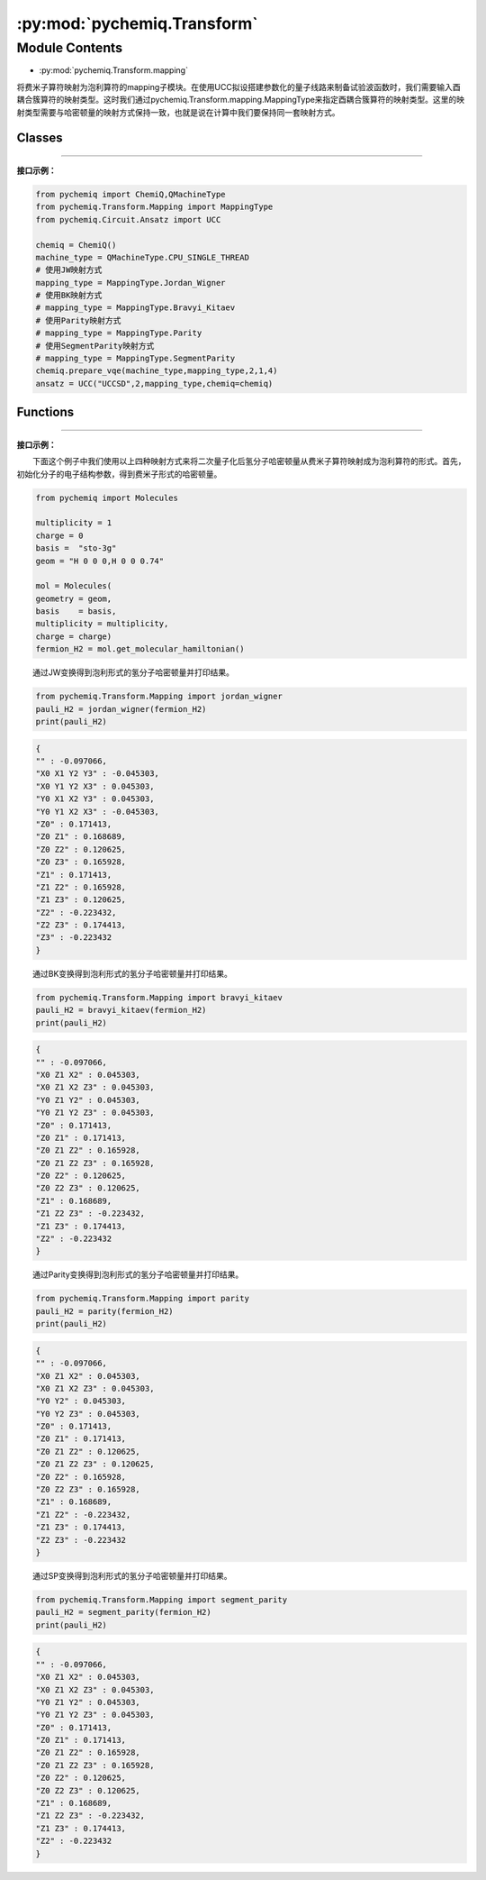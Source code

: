 :py:mod:`pychemiq.Transform`
===============================

Module Contents
---------------
- :py:mod:`pychemiq.Transform.mapping`  

将费米子算符映射为泡利算符的mapping子模块。在使用UCC拟设搭建参数化的量子线路来制备试验波函数时，我们需要输入酉耦合簇算符的映射类型。这时我们通过pychemiq.Transform.mapping.MappingType来指定酉耦合簇算符的映射类型。这里的映射类型需要与哈密顿量的映射方式保持一致，也就是说在计算中我们要保持同一套映射方式。

Classes
~~~~~~~~~~~

.. py:module:: pychemiq.Transform.mapping

   .. py:class:: MappingType

      MappingType这个枚举类有四个不同的取值，分别为：

      .. py:attribute:: Bravyi_Kitaev

      .. py:attribute:: Jordan_Wigner

      .. py:attribute:: Parity

      .. py:attribute:: SegmentParity

---------


**接口示例：**

.. code:: 

      from pychemiq import ChemiQ,QMachineType
      from pychemiq.Transform.Mapping import MappingType
      from pychemiq.Circuit.Ansatz import UCC

      chemiq = ChemiQ()
      machine_type = QMachineType.CPU_SINGLE_THREAD
      # 使用JW映射方式
      mapping_type = MappingType.Jordan_Wigner
      # 使用BK映射方式
      # mapping_type = MappingType.Bravyi_Kitaev
      # 使用Parity映射方式
      # mapping_type = MappingType.Parity
      # 使用SegmentParity映射方式
      # mapping_type = MappingType.SegmentParity
      chemiq.prepare_vqe(machine_type,mapping_type,2,1,4)
      ansatz = UCC("UCCSD",2,mapping_type,chemiq=chemiq)


Functions
~~~~~~~~~~~

   .. py:function:: jordan_wigner(fermion)

      将输入的费米子算符通过Jordan Wigner变换映射成为泡利算符。

      :param FermionOperator fermion: 输入待映射的费米子算符。

      :return: 映射后的泡利算符。泡利算符类。



   .. py:function:: bravyi_kitaev(fermion)

      将输入的费米子算符通过Bravyi Kitaev变换映射成为泡利算符。

      :param FermionOperator fermion: 输入待映射的费米子算符。

      :return: 映射后的泡利算符。泡利算符类。



   .. py:function:: parity(fermion)

      将输入的费米子算符通过Parity变换映射成为泡利算符。

      :param FermionOperator fermion: 输入待映射的费米子算符。

      :return: 映射后的泡利算符。泡利算符类。



   .. py:function:: segment_parity(fermion)

      将输入的费米子算符通过segment_parity变换映射成为泡利算符。

      :param FermionOperator fermion: 输入待映射的费米子算符。

      :return: 映射后的泡利算符。泡利算符类。


---------


**接口示例：**

  下面这个例子中我们使用以上四种映射方式来将二次量子化后氢分子哈密顿量从费米子算符映射成为泡利算符的形式。首先，初始化分子的电子结构参数，得到费米子形式的哈密顿量。

.. code:: 

      from pychemiq import Molecules

      multiplicity = 1
      charge = 0
      basis =  "sto-3g"
      geom = "H 0 0 0,H 0 0 0.74"

      mol = Molecules(
      geometry = geom,
      basis    = basis,
      multiplicity = multiplicity,
      charge = charge)
      fermion_H2 = mol.get_molecular_hamiltonian()

  通过JW变换得到泡利形式的氢分子哈密顿量并打印结果。

.. code::

      from pychemiq.Transform.Mapping import jordan_wigner
      pauli_H2 = jordan_wigner(fermion_H2)
      print(pauli_H2)

.. code::

      {
      "" : -0.097066,
      "X0 X1 Y2 Y3" : -0.045303,
      "X0 Y1 Y2 X3" : 0.045303,
      "Y0 X1 X2 Y3" : 0.045303,
      "Y0 Y1 X2 X3" : -0.045303,
      "Z0" : 0.171413,
      "Z0 Z1" : 0.168689,
      "Z0 Z2" : 0.120625,
      "Z0 Z3" : 0.165928,
      "Z1" : 0.171413,
      "Z1 Z2" : 0.165928,
      "Z1 Z3" : 0.120625,
      "Z2" : -0.223432,
      "Z2 Z3" : 0.174413,
      "Z3" : -0.223432
      }

  通过BK变换得到泡利形式的氢分子哈密顿量并打印结果。

.. code::

      from pychemiq.Transform.Mapping import bravyi_kitaev
      pauli_H2 = bravyi_kitaev(fermion_H2)
      print(pauli_H2)

.. code::

      {
      "" : -0.097066,
      "X0 Z1 X2" : 0.045303,
      "X0 Z1 X2 Z3" : 0.045303,
      "Y0 Z1 Y2" : 0.045303,
      "Y0 Z1 Y2 Z3" : 0.045303,
      "Z0" : 0.171413,
      "Z0 Z1" : 0.171413,
      "Z0 Z1 Z2" : 0.165928,
      "Z0 Z1 Z2 Z3" : 0.165928,
      "Z0 Z2" : 0.120625,
      "Z0 Z2 Z3" : 0.120625,
      "Z1" : 0.168689,
      "Z1 Z2 Z3" : -0.223432,
      "Z1 Z3" : 0.174413,
      "Z2" : -0.223432
      }

  通过Parity变换得到泡利形式的氢分子哈密顿量并打印结果。

.. code::

      from pychemiq.Transform.Mapping import parity
      pauli_H2 = parity(fermion_H2)
      print(pauli_H2)


.. code::

      {
      "" : -0.097066,
      "X0 Z1 X2" : 0.045303,
      "X0 Z1 X2 Z3" : 0.045303,
      "Y0 Y2" : 0.045303,
      "Y0 Y2 Z3" : 0.045303,
      "Z0" : 0.171413,
      "Z0 Z1" : 0.171413,
      "Z0 Z1 Z2" : 0.120625,
      "Z0 Z1 Z2 Z3" : 0.120625,
      "Z0 Z2" : 0.165928,
      "Z0 Z2 Z3" : 0.165928,
      "Z1" : 0.168689,
      "Z1 Z2" : -0.223432,
      "Z1 Z3" : 0.174413,
      "Z2 Z3" : -0.223432
      }

  通过SP变换得到泡利形式的氢分子哈密顿量并打印结果。

.. code::

      from pychemiq.Transform.Mapping import segment_parity
      pauli_H2 = segment_parity(fermion_H2)
      print(pauli_H2)

.. code::

      {
      "" : -0.097066,
      "X0 Z1 X2" : 0.045303,
      "X0 Z1 X2 Z3" : 0.045303,
      "Y0 Z1 Y2" : 0.045303,
      "Y0 Z1 Y2 Z3" : 0.045303,
      "Z0" : 0.171413,
      "Z0 Z1" : 0.171413,
      "Z0 Z1 Z2" : 0.165928,
      "Z0 Z1 Z2 Z3" : 0.165928,
      "Z0 Z2" : 0.120625,
      "Z0 Z2 Z3" : 0.120625,
      "Z1" : 0.168689,
      "Z1 Z2 Z3" : -0.223432,
      "Z1 Z3" : 0.174413,
      "Z2" : -0.223432
      }
